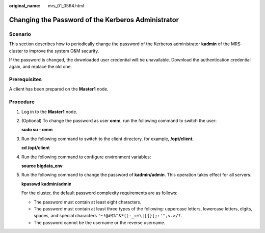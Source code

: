 :original_name: mrs_01_0564.html

.. _mrs_01_0564:

Changing the Password of the Kerberos Administrator
===================================================

Scenario
--------

This section describes how to periodically change the password of the Kerberos administrator **kadmin** of the MRS cluster to improve the system O&M security.

If the password is changed, the downloaded user credential will be unavailable. Download the authentication credential again, and replace the old one.

Prerequisites
-------------

A client has been prepared on the **Master1** node.

Procedure
---------

#. Log in to the **Master1** node.

#. (Optional) To change the password as user **omm**, run the following command to switch the user:

   **sudo su - omm**

#. Run the following command to switch to the client directory, for example, **/opt/client**.

   **cd /opt/client**

#. Run the following command to configure environment variables:

   **source bigdata_env**

#. Run the following command to change the password of **kadmin/admin**. This operation takes effect for all servers.

   **kpasswd kadmin/admin**

   For the cluster, the default password complexity requirements are as follows:

   -  The password must contain at least eight characters.
   -  The password must contain at least three types of the following: uppercase letters, lowercase letters, digits, spaces, and special characters ``'~!@#$%^&*()-_=+\|[{}];:'",<.>/?``.
   -  The password cannot be the username or the reverse username.
